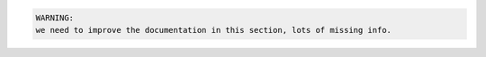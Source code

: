 


.. code-block:: python

  WARNING:
  we need to improve the documentation in this section, lots of missing info.


